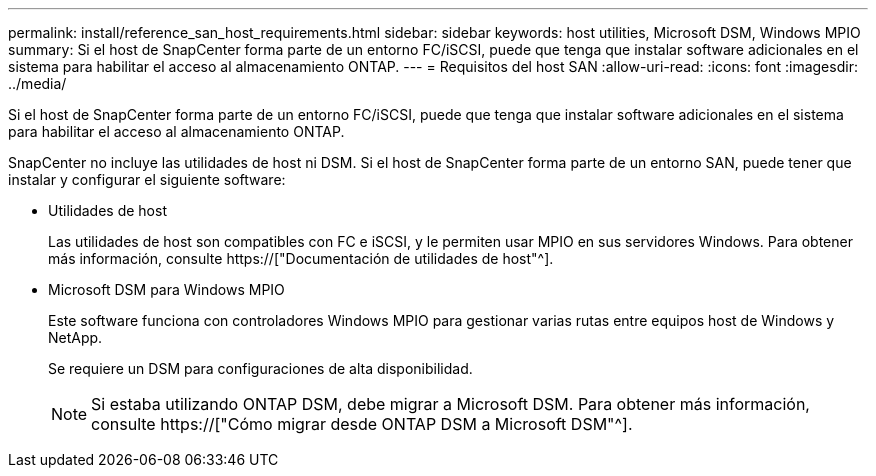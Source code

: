 ---
permalink: install/reference_san_host_requirements.html 
sidebar: sidebar 
keywords: host utilities, Microsoft DSM, Windows MPIO 
summary: Si el host de SnapCenter forma parte de un entorno FC/iSCSI, puede que tenga que instalar software adicionales en el sistema para habilitar el acceso al almacenamiento ONTAP. 
---
= Requisitos del host SAN
:allow-uri-read: 
:icons: font
:imagesdir: ../media/


[role="lead"]
Si el host de SnapCenter forma parte de un entorno FC/iSCSI, puede que tenga que instalar software adicionales en el sistema para habilitar el acceso al almacenamiento ONTAP.

SnapCenter no incluye las utilidades de host ni DSM. Si el host de SnapCenter forma parte de un entorno SAN, puede tener que instalar y configurar el siguiente software:

* Utilidades de host
+
Las utilidades de host son compatibles con FC e iSCSI, y le permiten usar MPIO en sus servidores Windows. Para obtener más información, consulte https://["Documentación de utilidades de host"^].

* Microsoft DSM para Windows MPIO
+
Este software funciona con controladores Windows MPIO para gestionar varias rutas entre equipos host de Windows y NetApp.

+
Se requiere un DSM para configuraciones de alta disponibilidad.

+

NOTE: Si estaba utilizando ONTAP DSM, debe migrar a Microsoft DSM. Para obtener más información, consulte https://["Cómo migrar desde ONTAP DSM a Microsoft DSM"^].


